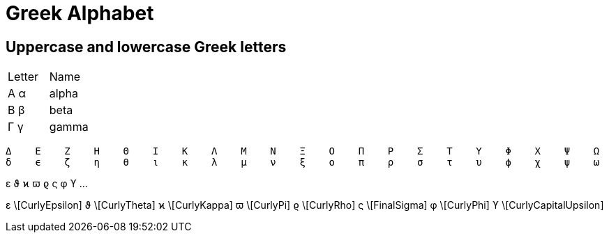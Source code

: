Greek Alphabet
==============

Uppercase and lowercase Greek letters
-------------------------------------

|===
| Letter | Name
| Α α    | alpha
| Β β    | beta
| Γ γ    | gamma
|===

  Δ    Ε    Ζ    Η    Θ    Ι    Κ    Λ    Μ    Ν    Ξ    Ο    Π    Ρ    Σ    Τ    Υ    Φ    Χ    Ψ    Ω
  δ    ϵ    ζ    η    θ    ι    κ    λ    μ    ν    ξ    ο    π    ρ    σ    τ    υ    ϕ    χ    ψ    ω

ε    ϑ    ϰ    ϖ    ϱ    ς    φ    ϒ    ...

ε \[CurlyEpsilon]    ϑ \[CurlyTheta]    ϰ \[CurlyKappa]    ϖ \[CurlyPi]    ϱ \[CurlyRho]    ς \[FinalSigma]    φ \[CurlyPhi]    ϒ \[CurlyCapitalUpsilon]
